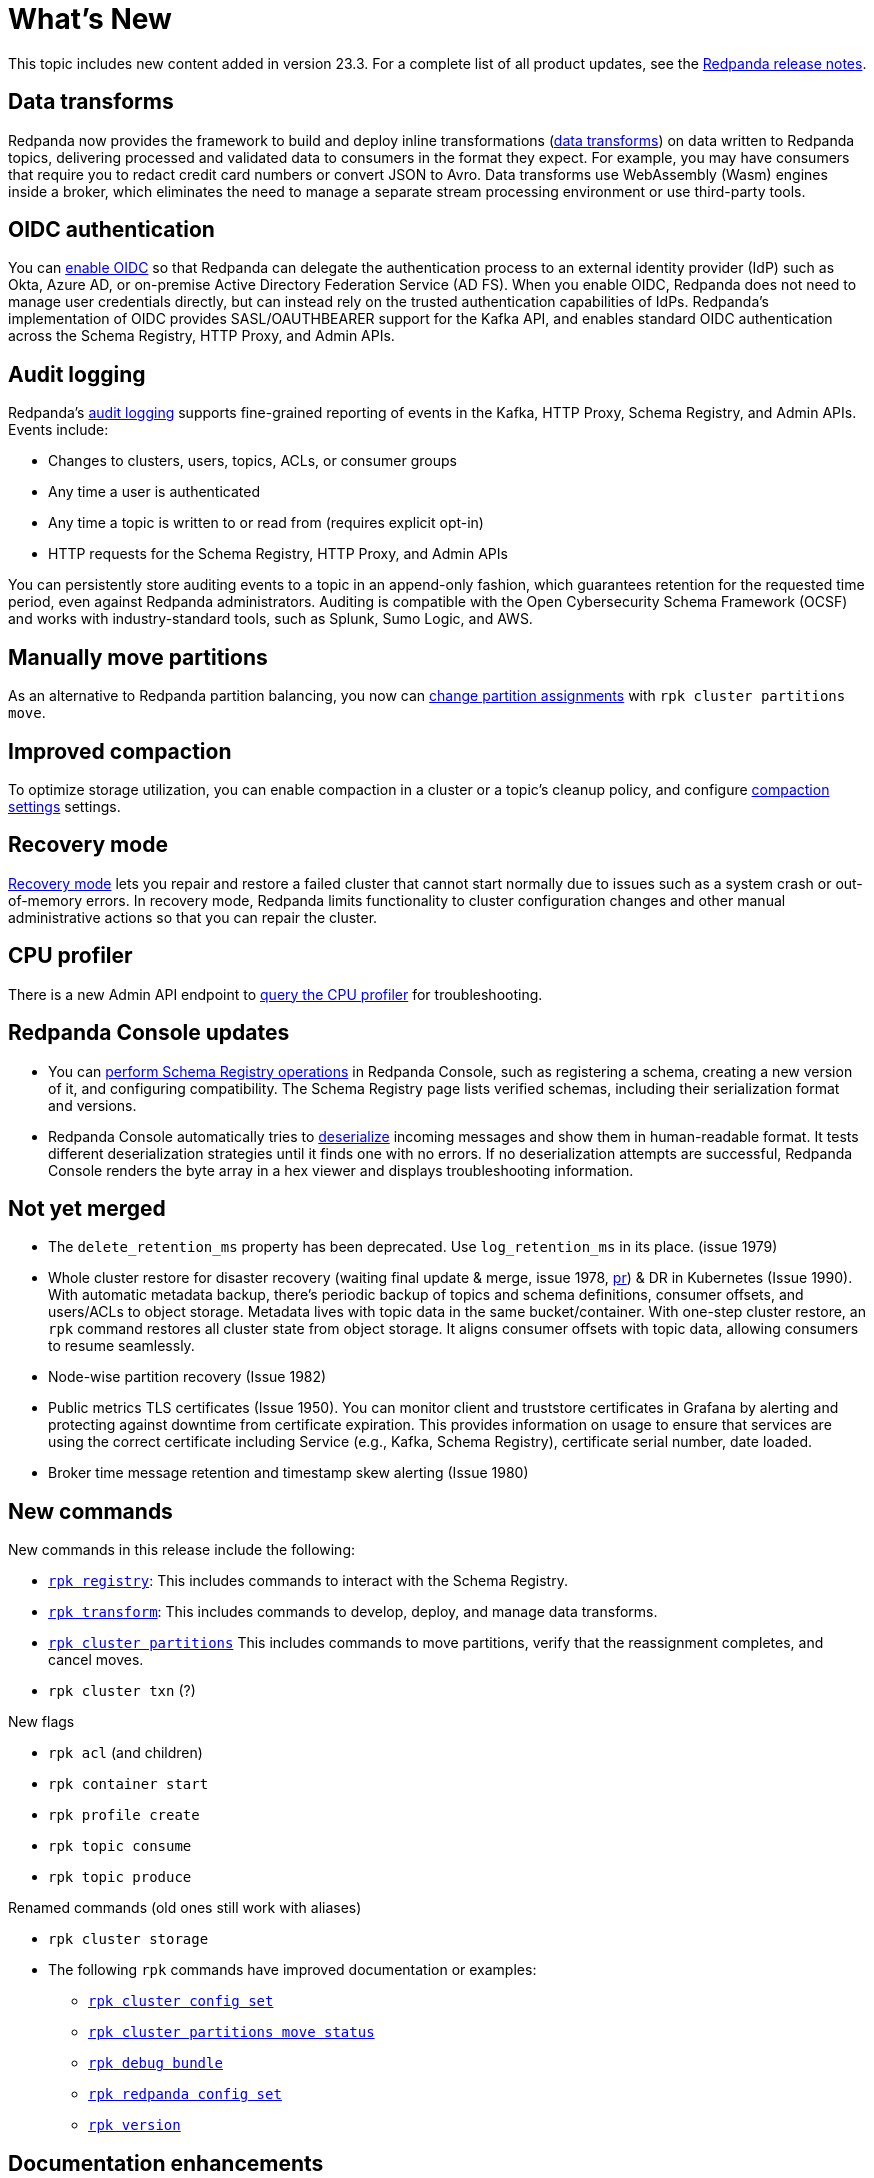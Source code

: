 = What's New
:description: Summary of new features and updates in the release.

This topic includes new content added in version 23.3. For a complete list of all product updates, see the https://github.com/redpanda-data/redpanda/releases/tag/v23.3.1[Redpanda release notes^].

== Data transforms

Redpanda now provides the framework to build and deploy inline transformations (xref:develop:data-transforms/index.adoc[data transforms]) on data written to Redpanda topics, delivering processed and validated data to consumers in the format they expect. For example, you may have consumers that require you to redact credit card numbers or convert JSON to Avro. Data transforms use WebAssembly (Wasm) engines inside a broker, which eliminates the need to manage a separate stream processing environment or use third-party tools.

== OIDC authentication

You can xref:manage:security/authentication.adoc#enable-oidc[enable OIDC] so that Redpanda can delegate the authentication process to an external identity provider (IdP) such as Okta, Azure AD, or on-premise Active Directory Federation Service (AD FS). When you enable OIDC, Redpanda does not need to manage user credentials directly, but can instead rely on the trusted authentication capabilities of IdPs. Redpanda's implementation of OIDC provides SASL/OAUTHBEARER support for the Kafka API, and enables standard OIDC authentication across the Schema Registry, HTTP Proxy, and Admin APIs.

== Audit logging 

Redpanda's xref:manage:audit-logging.adoc[audit logging] supports fine-grained reporting of events in the Kafka, HTTP Proxy, Schema Registry, and Admin APIs. Events include:

* Changes to clusters, users, topics, ACLs, or consumer groups
* Any time a user is authenticated
* Any time a topic is written to or read from (requires explicit opt-in)
* HTTP requests for the Schema Registry, HTTP Proxy, and Admin APIs

You can persistently store auditing events to a topic in an append-only fashion, which guarantees retention for the requested time period, even against Redpanda administrators. Auditing is compatible with the Open Cybersecurity Schema Framework (OCSF) and works with industry-standard tools, such as Splunk, Sumo Logic, and AWS.

== Manually move partitions

As an alternative to Redpanda partition balancing, you now can xref:manage:cluster-maintenance/cluster-balancing.adoc#manually-move-partitions explicitely [change partition assignments] with `rpk cluster partitions move`.

== Improved compaction

To optimize storage utilization, you can enable compaction in a cluster or a topic's cleanup policy, and configure xref:manage:cluster-maintenance/compaction-settings.adoc[compaction settings] settings.

== Recovery mode 

xref:manage:recovery-mode.adoc[Recovery mode] lets you repair and restore a failed cluster that cannot start normally due to issues such as a system crash or out-of-memory errors. In recovery mode, Redpanda limits functionality to cluster configuration changes and other manual administrative actions so that you can repair the cluster.

== CPU profiler

There is a new Admin API endpoint to https://docs.redpanda.com/api/admin-api/#tag/Debugging/operation/get_cpu_profile[query the CPU profiler] for troubleshooting. 

== Redpanda Console updates

- You can xref:manage:schema-reg/schema-reg-ui.adoc[perform Schema Registry operations] in Redpanda Console, such as registering a schema, creating a new version of it, and configuring compatibility. The Schema Registry page lists verified schemas, including their serialization format and versions. 
- Redpanda Console automatically tries to xref:reference:console/record-deserialization.adoc[deserialize] incoming messages and show them in human-readable format. It tests different deserialization strategies until it finds one with no errors. If no deserialization attempts are successful, Redpanda Console renders the byte array in a hex viewer and displays troubleshooting information.

== Not yet merged

- The `delete_retention_ms` property has been deprecated. Use `log_retention_ms` in its place. (issue 1979)
- Whole cluster restore for disaster recovery (waiting final update & merge, issue 1978, https://github.com/redpanda-data/docs/pull/118[pr]) & DR in Kubernetes (Issue 1990). With automatic metadata backup, there's periodic backup of topics and schema definitions, consumer offsets, and users/ACLs to object storage. Metadata lives with topic data in the same bucket/container. With one-step cluster restore, an `rpk` command restores all cluster state from object storage. It aligns consumer offsets with topic data, allowing consumers to resume seamlessly.
- Node-wise partition recovery (Issue 1982)
- Public metrics TLS certificates (Issue 1950). You can monitor client and truststore certificates in Grafana by alerting and protecting against downtime from certificate expiration. This provides information on usage to ensure that services are using the correct certificate including Service (e.g., Kafka, Schema Registry), certificate serial number, date loaded.
- Broker time message retention and timestamp skew alerting (Issue 1980)

== New commands

New commands in this release include the following:

- xref:reference:rpk/rpk-registry/rpk-registry.adoc[`rpk registry`]: This includes commands to interact with the Schema Registry.
- xref:reference:rpk/rpk-transform/rpk-transform.adoc[`rpk transform`]: This includes commands to develop, deploy, and manage data transforms.
- xref:reference:rpk/rpk-cluster/rpk-cluster-partitions.adoc[`rpk cluster partitions`] This includes commands to move partitions, verify that the reassignment completes, and cancel moves.
- `rpk cluster txn` (?)

New flags

- `rpk acl` (and children)
- `rpk container start`
- `rpk profile create`
- `rpk topic consume`
- `rpk topic produce`

Renamed commands (old ones still work with aliases)

- `rpk cluster storage`

- The following `rpk` commands have improved documentation or examples:

** xref:reference:rpk/rpk-cluster/rpk-cluster-config-set.adoc[`rpk cluster config set`]
** xref:reference:rpk/rpk-cluster/rpk-cluster-partitions-move-status.adoc[`rpk cluster partitions move status`]
** xref:reference:rpk/rpk-debug/rpk-debug-bundle.adoc[`rpk debug bundle`]
** xref:reference:rpk/rpk-redpanda/rpk-redpanda-config-set.adoc[`rpk redpanda config set`]
** xref:reference:rpk/rpk-version.adoc[`rpk version`] 

== Documentation enhancements

- Documentation search now include the option to search Redpanda blogs and videos. 
- xref:manage:cluster-maintenance/rolling-restart.adoc[Rolling restarts] involve restarting one broker at a time while the remaining brokers in your cluster continue running. This is to minimize downtime during a full cluster restart.

== Next steps

xref:manage:cluster-maintenance/rolling-upgrade.adoc[Upgrade Redpanda]
